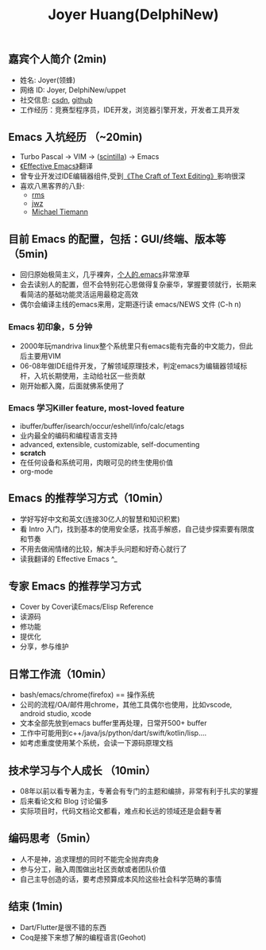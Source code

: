 #+TITLE: Joyer Huang(DelphiNew)

** 嘉宾个人简介 (2min)
  - 姓名: Joyer(领蜂)
  - 网络 ID: Joyer, DelphiNew/uppet
  - 社交信息: [[https://blog.csdn.net/delphinew/][csdn]], [[https://github.com/uppet][github]]
  - 工作经历：竞赛型程序员，IDE开发，浏览器引擎开发，开发者工具开发

** Emacs 入坑经历 （~20min)
  - Turbo Pascal -> VIM -> ([[https://www.scintilla.org/][scintilla]]) -> Emacs
  - [[https://blog.csdn.net/DelphiNew/article/details/2053676][《Effective Emacs》]]翻译
  - 曾专业开发过IDE编辑器组件,受到[[http://web.mit.edu/~yandros/doc/craft-text-editing/index.html][《The Craft of Text Editing》]]影响很深
  - 喜欢八黑客界的八卦:
    - [[https://web.archive.org/web/20110723033542/http://www.burlingtontelecom.net/~ashawley/gnu/emacs/doc/emacs-1978.html][rms]]
    - [[https://www.jwz.org/][jwz]]
    - [[https://www.oreilly.com/openbook/opensources/book/tiemans.html][Michael Tiemann]]


**  目前 Emacs 的配置，包括：GUI/终端、版本等（5min)
- 回归原始极简主义，几乎裸奔，[[https://blog.csdn.net/DelphiNew/article/details/6732295?spm=1001.2014.3001.5501][个人的.emacs]]非常潦草
- 会去读别人的配置，但不会特别花心思做得复杂豪华，掌握要领就行，长期来看简洁的基础功能灵活运用最稳定高效
- 偶尔会编译主线的emacs来用，定期逐行读 emacs/NEWS 文件 (C-h n)

*** Emacs 初印象，5 分钟
- 2000年玩mandriva linux整个系统里只有emacs能有完备的中文能力，但此后主要用VIM
- 06-08年做IDE组件开发，了解领域原理技术，判定emacs为编辑器领域标杆，入坑长期使用，主动给社区一些贡献
- 刚开始都入魔，后面就佛系使用了

*** Emacs 学习Killer feature, most-loved feature
- ibuffer/buffer/isearch/occur/eshell/info/calc/etags
- 业内最全的编码和编程语言支持
- advanced, extensible, customizable, self-documenting
- *scratch*
- 在任何设备和系统可用，肉眼可见的终生使用价值
- org-mode


** Emacs 的推荐学习方式（10min）
- 学好写好中文和英文(连接30亿人的智慧和知识积累)
- 看 Intro 入门，找到基本的使用安全感，找高手解惑，自己徒步探索要有限度和节奏
- 不用去做闹情绪的比较，解决手头问题和好奇心就行了
- 读我翻译的 Effective Emacs ^_

** 专家 Emacs 的推荐学习方式
- Cover by Cover读Emacs/Elisp Reference
- 读源码
- 修功能
- 提优化
- 分享，参与维护

** 日常工作流（10min）
- bash/emacs/chrome(firefox) == 操作系统
- 公司的流程/OA/邮件用chrome，其他工具偶尔也使用，比如vscode, android studio, xcode
- 文本全部先放到emacs buffer里再处理，日常开500+ buffer
- 工作中可能用到c++/java/js/python/dart/swift/kotlin/lisp....
- 如考虑重度使用某个系统，会读一下源码原理文档

** 技术学习与个人成长 （10min）
- 08年以前以看专著为主，专著会有专门的主题和编排，非常有利于扎实的掌握
- 后来看论文和 Blog 讨论偏多
- 实际项目时，代码文档论文都看，难点和长远的领域还是会翻专著

** 编码思考（5min）
- 人不是神，追求理想的同时不能完全抛弃肉身
- 参与分工，融入周围做出社区贡献或者团队价值
- 自己主导创造的话，要考虑预算成本风险这些社会科学范畴的事情

** 结束 (1min)
- Dart/Flutter是很不错的东西
- Coq是接下来想了解的编程语言(Geohot)
